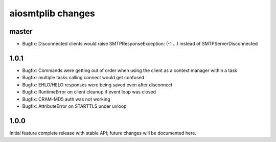 aiosmtplib changes
==================

master
------

- Bugfix: Disconnected clients would raise SMTPResponseException: (-1 ...)
  instead of SMTPServerDisconnected

1.0.1
-----

- Bugfix: Commands were getting out of order when using the client as a context
  manager within a task

- Bugfix: multiple tasks calling connect would get confused

- Bugfix: EHLO/HELO responses were being saved even after disconnect

- Bugfix: RuntimeError on client cleanup if event loop was closed

- Bugfix: CRAM-MD5 auth was not working

- Bugfix: AttributeError on STARTTLS under uvloop

1.0.0
-----
Initial feature complete release with stable API; future changes will be
documented here.
